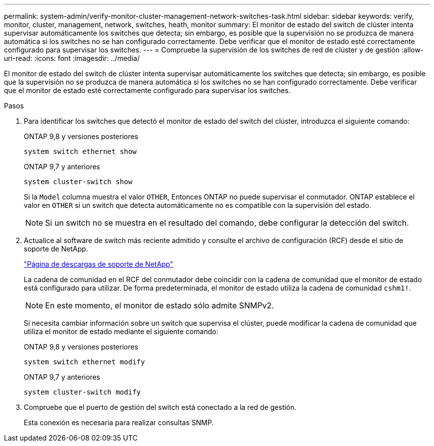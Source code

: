 ---
permalink: system-admin/verify-monitor-cluster-management-network-switches-task.html 
sidebar: sidebar 
keywords: verify, monitor, cluster, management, network, switches, heath, monitor 
summary: El monitor de estado del switch de clúster intenta supervisar automáticamente los switches que detecta; sin embargo, es posible que la supervisión no se produzca de manera automática si los switches no se han configurado correctamente. Debe verificar que el monitor de estado esté correctamente configurado para supervisar los switches. 
---
= Compruebe la supervisión de los switches de red de clúster y de gestión
:allow-uri-read: 
:icons: font
:imagesdir: ../media/


[role="lead"]
El monitor de estado del switch de clúster intenta supervisar automáticamente los switches que detecta; sin embargo, es posible que la supervisión no se produzca de manera automática si los switches no se han configurado correctamente. Debe verificar que el monitor de estado esté correctamente configurado para supervisar los switches.

.Pasos
. Para identificar los switches que detectó el monitor de estado del switch del clúster, introduzca el siguiente comando:
+
[role="tabbed-block"]
====
.ONTAP 9,8 y versiones posteriores
--
`system switch ethernet show`

--
.ONTAP 9,7 y anteriores
--
`system cluster-switch show`

--
====
+
Si la `Model` columna muestra el valor `OTHER`, Entonces ONTAP no puede supervisar el conmutador. ONTAP establece el valor en `OTHER` si un switch que detecta automáticamente no es compatible con la supervisión del estado.

+
[NOTE]
====
Si un switch no se muestra en el resultado del comando, debe configurar la detección del switch.

====
. Actualice al software de switch más reciente admitido y consulte el archivo de configuración (RCF) desde el sitio de soporte de NetApp.
+
http://support.netapp.com/NOW/download/software/cm_switches/["Página de descargas de soporte de NetApp"^]

+
La cadena de comunidad en el RCF del conmutador debe coincidir con la cadena de comunidad que el monitor de estado está configurado para utilizar. De forma predeterminada, el monitor de estado utiliza la cadena de comunidad `cshm1!`.

+
[NOTE]
====
En este momento, el monitor de estado sólo admite SNMPv2.

====
+
Si necesita cambiar información sobre un switch que supervisa el clúster, puede modificar la cadena de comunidad que utiliza el monitor de estado mediante el siguiente comando:

+
[role="tabbed-block"]
====
.ONTAP 9,8 y versiones posteriores
--
`system switch ethernet modify`

--
.ONTAP 9,7 y anteriores
--
`system cluster-switch modify`

--
====
. Compruebe que el puerto de gestión del switch está conectado a la red de gestión.
+
Esta conexión es necesaria para realizar consultas SNMP.


